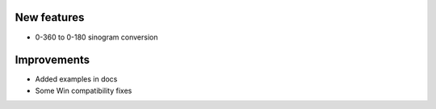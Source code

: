 New features
------------
- 0-360 to 0-180 sinogram conversion

Improvements
------------
- Added examples in docs
- Some Win compatibility fixes
